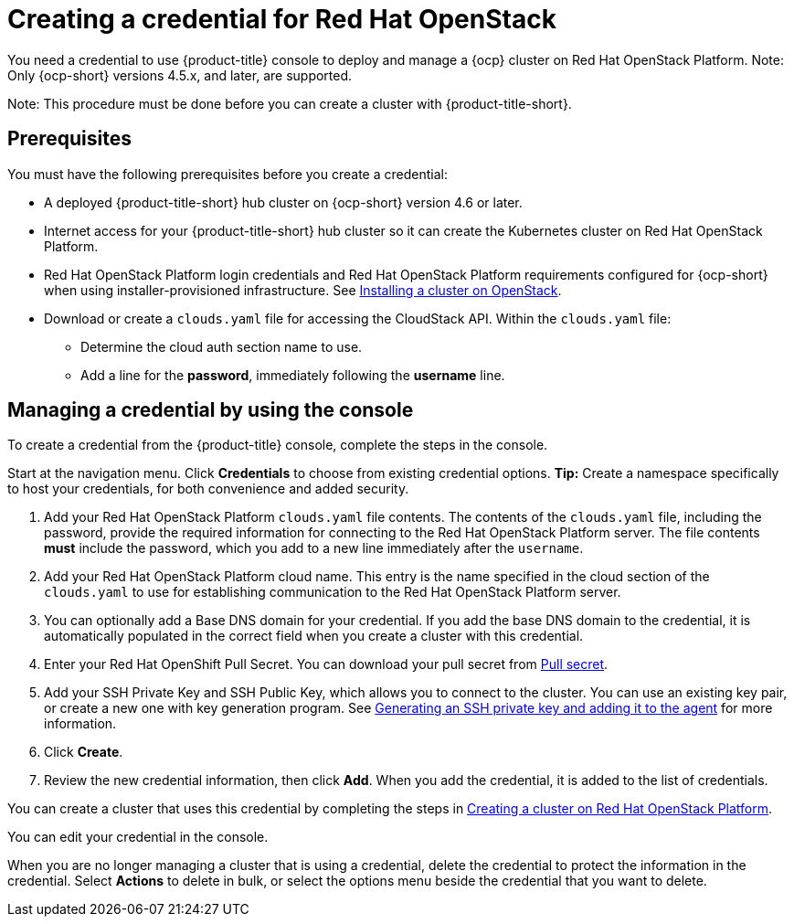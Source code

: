 [#creating-a-credential-for-openstack]
= Creating a credential for Red Hat OpenStack

You need a credential to use {product-title} console to deploy and manage a {ocp} cluster on Red Hat OpenStack Platform. Note: Only {ocp-short} versions 4.5.x, and later, are supported.

Note: This procedure must be done before you can create a cluster with {product-title-short}.

[#openstack-credential-prerequisites]
== Prerequisites

You must have the following prerequisites before you create a credential:

* A deployed {product-title-short} hub cluster on {ocp-short} version 4.6 or later.
* Internet access for your {product-title-short} hub cluster so it can create the Kubernetes cluster on Red Hat OpenStack Platform.
* Red Hat OpenStack Platform login credentials and Red Hat OpenStack Platform requirements configured for {ocp-short} when using installer-provisioned infrastructure.
See https://docs.openshift.com/container-platform/4.6/installing/installing_openstack/installing-openstack-installer-custom.html[Installing a cluster on OpenStack].
* Download or create a `clouds.yaml` file for accessing the CloudStack API. Within the `clouds.yaml` file:
** Determine the cloud auth section name to use.
** Add a line for the *password*, immediately following the *username* line.

[#openstack-credential]
== Managing a credential by using the console

To create a credential from the {product-title} console, complete the steps in the console. 

Start at the navigation menu. Click *Credentials* to choose from existing credential options. *Tip:* Create a namespace specifically to host your credentials, for both convenience and added security.

. Add your Red Hat OpenStack Platform `clouds.yaml` file contents. The contents of the `clouds.yaml` file, including the password, provide the required information for connecting to the Red Hat OpenStack Platform server. The file contents *must* include the password, which you add to a new line immediately after the `username`.

. Add your Red Hat OpenStack Platform cloud name. This entry is the name specified in the cloud section of the `clouds.yaml` to use for establishing communication to the Red Hat OpenStack Platform server.

. You can optionally add a Base DNS domain for your credential. If you add the base DNS domain to the credential, it is automatically populated in the correct field when you create a cluster with this credential.

. Enter your Red Hat OpenShift Pull Secret.
You can download your pull secret from https://cloud.redhat.com/openshift/install/pull-secret[Pull secret].

. Add your SSH Private Key and SSH Public Key, which allows you to connect to the cluster.
You can use an existing key pair, or create a new one with key generation program.
See https://docs.openshift.com/container-platform/4.6/installing/installing_aws/installing-aws-default.html#ssh-agent-using_installing-aws-default[Generating an SSH private key and adding it to the agent] for more information.
. Click *Create*.
. Review the new credential information, then click *Add*. When you add the credential, it is added to the list of credentials.

You can create a cluster that uses this credential by completing the steps in link:../clusters/create_openstack.adoc#creating-a-cluster-on-openstack[Creating a cluster on Red Hat OpenStack Platform].

You can edit your credential in the console. 

When you are no longer managing a cluster that is using a credential, delete the credential to protect the information in the credential. Select *Actions* to delete in bulk, or select the options menu beside the credential that you want to delete.
